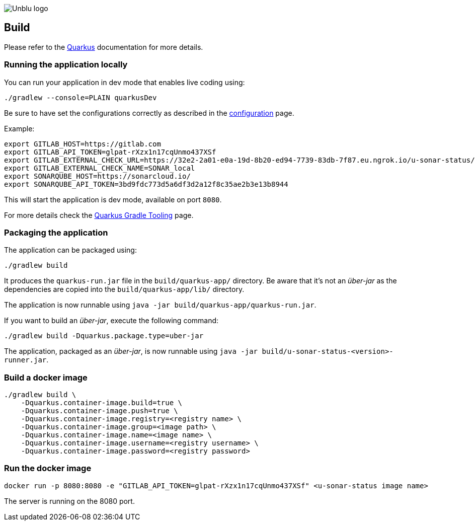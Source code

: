 :imagesdir: ../images
:diagramsdir: ../diagrams
image::Unblu-logo.png[]
:jbake-title: Build

== Build

Please refer to the https://quarkus.io[Quarkus] documentation for more details.

[[local]]
=== Running the application locally

You can run your application in dev mode that enables live coding using:
[source, shell]
----
./gradlew --console=PLAIN quarkusDev
----

Be sure to have set the configurations correctly as described in the xref:30_configuration.adoc[configuration] page.

Example:

[source, shell]
----
export GITLAB_HOST=https://gitlab.com
export GITLAB_API_TOKEN=glpat-rXzx1n17cqUnmo437XSf
export GITLAB_EXTERNAL_CHECK_URL=https://32e2-2a01-e0a-19d-8b20-ed94-7739-83db-7f87.eu.ngrok.io/u-sonar-status/gitlab
export GITLAB_EXTERNAL_CHECK_NAME=SONAR_local
export SONARQUBE_HOST=https://sonarcloud.io/
export SONARQUBE_API_TOKEN=3bd9fdc773d5a6df3d2a12f8c35ae2b3e13b8944
----

This will start the application is dev mode, available on port `8080`.

For more details check the https://quarkus.io/guides/gradle-tooling[Quarkus Gradle Tooling] page.


=== Packaging the application

The application can be packaged using:

[source, shell]
----
./gradlew build
----
It produces the `quarkus-run.jar` file in the `build/quarkus-app/` directory.
Be aware that it’s not an _über-jar_ as the dependencies are copied into the `build/quarkus-app/lib/` directory.

The application is now runnable using `java -jar build/quarkus-app/quarkus-run.jar`.

If you want to build an _über-jar_, execute the following command:

[source, shell]
----
./gradlew build -Dquarkus.package.type=uber-jar
----

The application, packaged as an _über-jar_, is now runnable using `java -jar build/u-sonar-status-<version>-runner.jar`.


=== Build a docker image

[source, shell]
----
./gradlew build \
    -Dquarkus.container-image.build=true \
    -Dquarkus.container-image.push=true \
    -Dquarkus.container-image.registry=<registry name> \
    -Dquarkus.container-image.group=<image path> \ 
    -Dquarkus.container-image.name=<image name> \
    -Dquarkus.container-image.username=<registry username> \
    -Dquarkus.container-image.password=<registry password>
----


=== Run the docker image

[source]
----
docker run -p 8080:8080 -e "GITLAB_API_TOKEN=glpat-rXzx1n17cqUnmo437XSf" <u-sonar-status image name> 
----

The server is running on the 8080 port.

